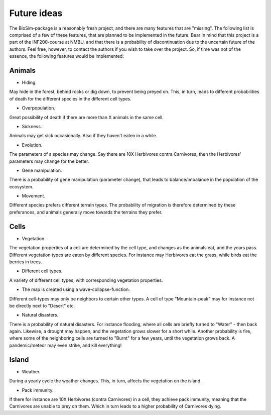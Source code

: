 Future ideas
============

The BioSim-package is a reasonably fresh project, and there are many features that are "missing".
The following list is comprised of a few of these features, that are planned to be implemented in
the future. Bear in mind that this project is a part of the INF200-course at NMBU, and that there
is a probability of discontinuation due to the uncertain future of the authors. Feel free,
however, to contact the authors if you wish to take over the project. So, if time was not of the
essence, the following features would be implemented:

Animals
-------

* Hiding.

May hide in the forest, behind rocks or dig down, to prevent being preyed on. This, in turn,
leads to different probabilities of death for the different species in the different cell types.

* Overpopulation.

Great possibility of death if there are more than X animals in the same cell.

* Sickness.

Animals may get sick occasionally. Also if they haven't eaten in a while.

* Evolution.

The parameters of a species may change. Say there are 10X Herbivores contra Carnivores; then the
Herbivores' parameters may change for the better.

* Gene manipulation.

There is a probability of gene manipulation (parameter change), that leads to balance/imbalance
in the population of the ecosystem.

* Movement.

Different species prefers different terrain types. The probability of migration is therefore
determined by these preferances, and animals generally move towards the terrains they prefer.

Cells
-----

* Vegetation.

The vegetation properties of a cell are determined by the cell type, and changes as the animals
eat, and the years pass. Different vegetation types are eaten by different species. For instance
may Herbivores eat the grass, while birds eat the berries in trees.

* Different cell types.

A variety of different cell types, with corresponding vegetation properties.

* The map is created using a wave-collapse-function.

Different cell-types may only be neighbors to certain other types. A cell of type "Mountain-peak"
may for instance not be directly next to "Desert" etc.

* Natural disasters.

There is a probability of natural disasters. For instance flooding, where all cells are briefly
turned to "Water" - then back again. Likewise, a drought may happen, and the vegetation grows
slower for a short while. Another probability is fire, where some of the neighboring cells are
turned to "Burnt" for a few years, until the vegetation grows back. A pandemic/meteor may
even strike, and kill everything!

Island
------

* Weather.

During a yearly cycle the weather changes. This, in turn, affects the vegetation on the island.

* Pack immunity.

If there for instance are 10X Herbivores (contra Carnivores) in a cell, they achieve pack
immunity, meaning that the Carnivores are unable to prey on them. Which in turn leads to a higher
probability of Carnivores dying.
